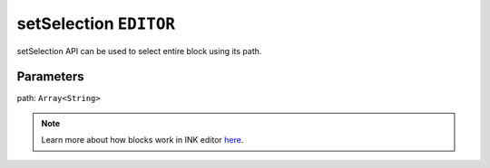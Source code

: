 setSelection ``EDITOR``
=======================

setSelection API can be used to select entire block using its path.


.. code-block:: javascript
    :linenos:

    import INKAPI from './inkapi.js'

    INKAPI.ready(async () => {

      const EDITOR = INKAPI.editor;

      EDITOR.setSelection([2,1]);

    });

Parameters
++++++++++

path: ``Array<String>``

.. note::

   Learn more about how blocks work in INK editor `here <../../advanced/INK-Editor-Blocks-Architecture.html>`_.